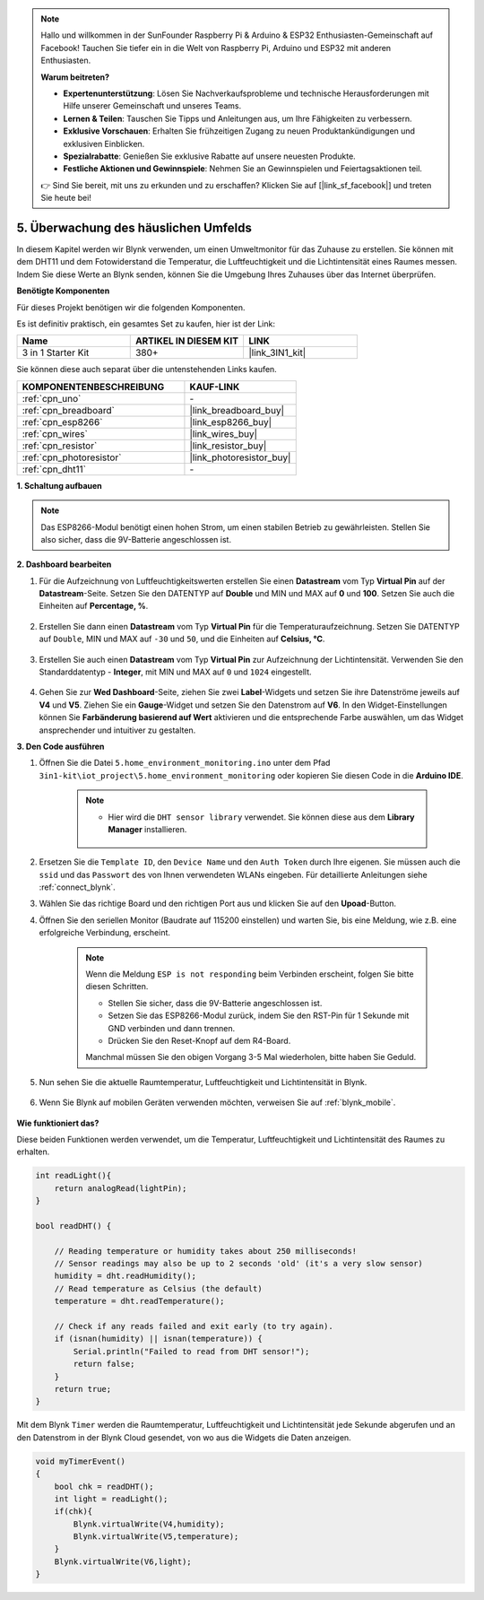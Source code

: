.. note::

    Hallo und willkommen in der SunFounder Raspberry Pi & Arduino & ESP32 Enthusiasten-Gemeinschaft auf Facebook! Tauchen Sie tiefer ein in die Welt von Raspberry Pi, Arduino und ESP32 mit anderen Enthusiasten.

    **Warum beitreten?**

    - **Expertenunterstützung**: Lösen Sie Nachverkaufsprobleme und technische Herausforderungen mit Hilfe unserer Gemeinschaft und unseres Teams.
    - **Lernen & Teilen**: Tauschen Sie Tipps und Anleitungen aus, um Ihre Fähigkeiten zu verbessern.
    - **Exklusive Vorschauen**: Erhalten Sie frühzeitigen Zugang zu neuen Produktankündigungen und exklusiven Einblicken.
    - **Spezialrabatte**: Genießen Sie exklusive Rabatte auf unsere neuesten Produkte.
    - **Festliche Aktionen und Gewinnspiele**: Nehmen Sie an Gewinnspielen und Feiertagsaktionen teil.

    👉 Sind Sie bereit, mit uns zu erkunden und zu erschaffen? Klicken Sie auf [|link_sf_facebook|] und treten Sie heute bei!

.. _iot_home:

5. Überwachung des häuslichen Umfelds
=========================================

In diesem Kapitel werden wir Blynk verwenden, um einen Umweltmonitor für das Zuhause zu erstellen.
Sie können mit dem DHT11 und dem Fotowiderstand die Temperatur, die Luftfeuchtigkeit und die Lichtintensität eines Raumes messen.
Indem Sie diese Werte an Blynk senden, können Sie die Umgebung Ihres Zuhauses über das Internet überprüfen.

**Benötigte Komponenten**

Für dieses Projekt benötigen wir die folgenden Komponenten.

Es ist definitiv praktisch, ein gesamtes Set zu kaufen, hier ist der Link:

.. list-table::
    :widths: 20 20 20
    :header-rows: 1

    *   - Name
        - ARTIKEL IN DIESEM KIT
        - LINK
    *   - 3 in 1 Starter Kit
        - 380+
        - |link_3IN1_kit|

Sie können diese auch separat über die untenstehenden Links kaufen.

.. list-table::
    :widths: 30 20
    :header-rows: 1

    *   - KOMPONENTENBESCHREIBUNG
        - KAUF-LINK

    *   - :ref:`cpn_uno`
        - \-
    *   - :ref:`cpn_breadboard`
        - |link_breadboard_buy|
    *   - :ref:`cpn_esp8266`
        - |link_esp8266_buy|
    *   - :ref:`cpn_wires`
        - |link_wires_buy|
    *   - :ref:`cpn_resistor`
        - |link_resistor_buy|
    *   - :ref:`cpn_photoresistor`
        - |link_photoresistor_buy|
    *   - :ref:`cpn_dht11`
        - \-

**1. Schaltung aufbauen**

.. note::

    Das ESP8266-Modul benötigt einen hohen Strom, um einen stabilen Betrieb zu gewährleisten. Stellen Sie also sicher, dass die 9V-Batterie angeschlossen ist.

.. image:: img/iot_5_bb.png
    :width: 600
    :align: center

**2. Dashboard bearbeiten**

#. Für die Aufzeichnung von Luftfeuchtigkeitswerten erstellen Sie einen **Datastream** vom Typ **Virtual Pin** auf der **Datastream**-Seite. Setzen Sie den DATENTYP auf **Double** und MIN und MAX auf **0** und **100**. Setzen Sie auch die Einheiten auf **Percentage, %**.

    .. image:: img/sp220610_145748.png

#. Erstellen Sie dann einen **Datastream** vom Typ **Virtual Pin** für die Temperaturaufzeichnung. Setzen Sie DATENTYP auf ``Double``, MIN und MAX auf ``-30`` und ``50``, und die Einheiten auf **Celsius, °C**.

    .. image:: img/sp220610_145811.png

#. Erstellen Sie auch einen **Datastream** vom Typ **Virtual Pin** zur Aufzeichnung der Lichtintensität. Verwenden Sie den Standarddatentyp - **Integer**, mit MIN und MAX auf ``0`` und ``1024`` eingestellt.

    .. image:: img/sp220610_145834.png

#. Gehen Sie zur **Wed Dashboard**-Seite, ziehen Sie zwei **Label**-Widgets und setzen Sie ihre Datenströme jeweils auf **V4** und **V5**. Ziehen Sie ein **Gauge**-Widget und setzen Sie den Datenstrom auf **V6**. In den Widget-Einstellungen können Sie **Farbänderung basierend auf Wert** aktivieren und die entsprechende Farbe auswählen, um das Widget ansprechender und intuitiver zu gestalten.

.. image:: img/sp220610_150400.png
    :align: center



**3. Den Code ausführen**

#. Öffnen Sie die Datei ``5.home_environment_monitoring.ino`` unter dem Pfad ``3in1-kit\iot_project\5.home_environment_monitoring`` oder kopieren Sie diesen Code in die **Arduino IDE**.

    .. note::

            * Hier wird die ``DHT sensor library`` verwendet. Sie können diese aus dem **Library Manager** installieren.

                .. image:: ../img/lib_dht11.png


    .. raw:: html
        
        <iframe src=https://create.arduino.cc/editor/sunfounder01/4f0ad85e-8aff-4df9-99dd-c6741aed8219/preview?embed style="height:510px;width:100%;margin:10px 0" frameborder=0></iframe>

#. Ersetzen Sie die ``Template ID``, den ``Device Name`` und den ``Auth Token`` durch Ihre eigenen. Sie müssen auch die ``ssid`` und das ``Passwort`` des von Ihnen verwendeten WLANs eingeben. Für detaillierte Anleitungen siehe :ref:`connect_blynk`.
#. Wählen Sie das richtige Board und den richtigen Port aus und klicken Sie auf den **Upoad**-Button.

#. Öffnen Sie den seriellen Monitor (Baudrate auf 115200 einstellen) und warten Sie, bis eine Meldung, wie z.B. eine erfolgreiche Verbindung, erscheint.

    .. image:: img/2_ready.png

    .. note::

        Wenn die Meldung ``ESP is not responding`` beim Verbinden erscheint, folgen Sie bitte diesen Schritten.

        * Stellen Sie sicher, dass die 9V-Batterie angeschlossen ist.
        * Setzen Sie das ESP8266-Modul zurück, indem Sie den RST-Pin für 1 Sekunde mit GND verbinden und dann trennen.
        * Drücken Sie den Reset-Knopf auf dem R4-Board.

        Manchmal müssen Sie den obigen Vorgang 3-5 Mal wiederholen, bitte haben Sie Geduld.

#. Nun sehen Sie die aktuelle Raumtemperatur, Luftfeuchtigkeit und Lichtintensität in Blynk.

    .. image:: img/sp220610_150400.png
        :align: center

#. Wenn Sie Blynk auf mobilen Geräten verwenden möchten, verweisen Sie auf :ref:`blynk_mobile`.

    .. image:: img/mobile_home.jpg

**Wie funktioniert das?**

Diese beiden Funktionen werden verwendet, um die Temperatur, Luftfeuchtigkeit und Lichtintensität des Raumes zu erhalten.


.. code-block:: arduino

    int readLight(){
        return analogRead(lightPin);
    }

    bool readDHT() {

        // Reading temperature or humidity takes about 250 milliseconds!
        // Sensor readings may also be up to 2 seconds 'old' (it's a very slow sensor)
        humidity = dht.readHumidity();
        // Read temperature as Celsius (the default)
        temperature = dht.readTemperature();

        // Check if any reads failed and exit early (to try again).
        if (isnan(humidity) || isnan(temperature)) {
            Serial.println("Failed to read from DHT sensor!");
            return false;
        }
        return true;
    }

Mit dem Blynk ``Timer`` werden die Raumtemperatur, Luftfeuchtigkeit und Lichtintensität jede Sekunde abgerufen und an den Datenstrom in der Blynk Cloud gesendet, von wo aus die Widgets die Daten anzeigen.


.. code-block:: arduino

    void myTimerEvent()
    {
        bool chk = readDHT();
        int light = readLight();
        if(chk){
            Blynk.virtualWrite(V4,humidity);
            Blynk.virtualWrite(V5,temperature);
        }
        Blynk.virtualWrite(V6,light);
    }